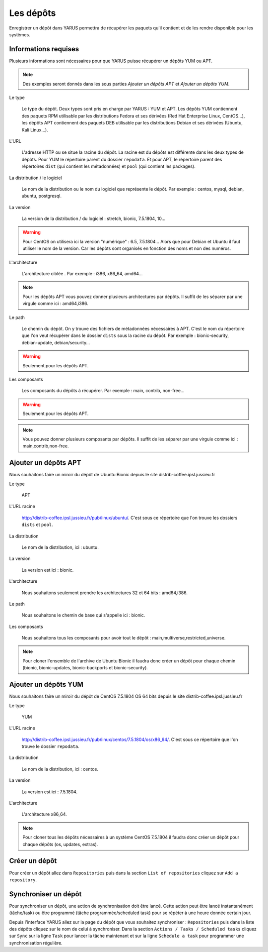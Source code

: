 Les dépôts
==========

Enregistrer un dépôt dans YARUS permettra de récupérer les paquets qu'il contient et de les rendre disponible pour les systèmes.

Informations requises
---------------------

Plusieurs informations sont nécessaires pour que YARUS puisse récupérer un dépôts YUM ou APT.

.. note::

    Des exemples seront donnés dans les sous parties `Ajouter un dépôts APT` et `Ajouter un dépôts YUM`.

Le type
    
    Le type du dépôt. Deux types sont pris en charge par YARUS : YUM et APT. Les dépôts YUM contiennent des paquets RPM utilisable par les distributions 
    Fedora et ses dérivées (Red Hat Enterprise Linux, CentOS...), les dépôts APT contiennent des paquets DEB utilisable par les distributions 
    Debian et ses dérivées (Ubuntu, Kali Linux...). 

L'URL
    
    L'adresse HTTP ou se situe la racine du dépôt. La racine est du dépôts est différente dans les deux types de dépôts.
    Pour YUM le répertoire parent du dossier ``repodata``. Et pour APT, le répertoire parent des répertoires ``dist`` (qui contient les métadonnées) 
    et ``pool`` (qui contient les packages).

La distribution / le logiciel

    Le nom de la distribution ou le nom du logiciel que représente le dépôt. Par exemple : centos, mysql, debian, ubuntu, postgresql.

La version

    La version de la distribution / du logiciel : stretch, bionic, 7.5.1804, 10...

.. warning::

    Pour CentOS on utilisera ici la version "numérique" : 6.5, 7.5.1804... Alors que pour Debian et Ubuntu il faut utiliser le nom de la version. 
    Car les dépôts sont organisés en fonction des noms et non des numéros. 

L'architecture

    L'architecture ciblée . Par exemple : i386, x86_64, amd64...

.. note::

    Pour les dépôts APT vous pouvez donner plusieurs architectures par dépôts. Il suffit de les séparer par une virgule comme ici : amd64,i386.

Le path

    Le chemin du dépôt. On y trouve des fichiers de métadonnées nécessaires à APT. C'est le nom du répertoire que l'on veut récupérer dans 
    le dossier ``dists`` sous la racine du dépôt. Par exemple : bionic-security, debian-update, debian/security...

.. warning::

    Seulement pour les dépôts APT.

Les composants

    Les composants du dépôts à récupérer. Par exemple : main, contrib, non-free...

.. warning::

    Seulement pour les dépôts APT.

.. note::

    Vous pouvez donner plusieurs composants par dépôts. Il suffit de les séparer par une virgule comme ici : main,contrib,non-free.


Ajouter un dépôts APT
---------------------

Nous souhaitons faire un miroir du dépôt de Ubuntu Bionic depuis le site distrib-coffee.ipsl.jussieu.fr

Le type

    APT

L'URL racine

    http://distrib-coffee.ipsl.jussieu.fr/pub/linux/ubuntu/.
    C'est sous ce répertoire que l'on trouve les dossiers ``dists`` et ``pool``.

La distribution

    Le nom de la distribution, ici : ubuntu.

La version

    La version est ici : bionic.

L'architecture

    Nous souhaitons seulement prendre les architectures 32 et 64 bits : amd64,i386.

Le path

    Nous souhaitons le chemin de base qui s'appelle ici : bionic.

Les composants

    Nous souhaitons tous les composants pour avoir tout le dépôt : main,multiverse,restricted,universe.

.. note::

    Pour cloner l'ensemble de l'archive de Ubuntu Bionic il faudra donc créer un dépôt pour chaque chemin 
    (bionic, bionic-updates, bionic-backports et bionic-security).

Ajouter un dépôts YUM
---------------------

Nous souhaitons faire un miroir du dépôt de CentOS 7.5.1804 OS 64 bits depuis le site distrib-coffee.ipsl.jussieu.fr

Le type

    YUM

L'URL racine

    http://distrib-coffee.ipsl.jussieu.fr/pub/linux/centos/7.5.1804/os/x86_64/.
    C'est sous ce répertoire que l'on trouve le dossier ``repodata``.

La distribution

    Le nom de la distribution, ici : centos.

La version

    La version est ici : 7.5.1804.

L'architecture

    L'architecture x86_64.

.. note::

    Pour cloner tous les dépôts nécessaires à un système CentOS 7.5.1804 il faudra donc créer un dépôt pour chaque dépôts 
    (os, updates, extras).

Créer un dépôt
--------------

Pour créer un dépôt allez dans ``Repositories`` puis dans la section ``List of repositories`` cliquez sur ``Add a repository``.

Synchroniser un dépôt
---------------------

Pour synchroniser un dépôt, une action de synchronisation doit être lancé. 
Cette action peut être lancé instantanément (tâche/task) ou être programmé (tâche programmée/scheduled task) pour se répéter à une heure donnée certain jour.

Depuis l'interface YARUS allez sur la page du dépôt que vous souhaitez synchroniser : ``Repositories`` puis dans la liste des dépôts cliquez 
sur le nom de celui à synchroniser. Dans la section ``Actions / Tasks / Scheduled tasks`` cliquez sur ``Sync`` sur la ligne ``Task`` pour lancer 
la tâche maintenant et sur la ligne ``Schedule a task`` pour programmer une synchronisation régulière.




